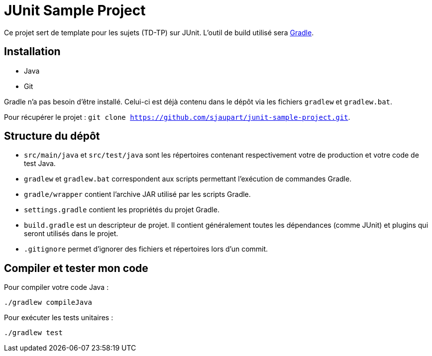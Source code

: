 = JUnit Sample Project

Ce projet sert de template pour les sujets (TD-TP) sur JUnit.
L'outil de build utilisé sera https://gradle.org/[Gradle].

== Installation

- Java
- Git

Gradle n'a pas besoin d'être installé.
Celui-ci est déjà contenu dans le dépôt via les fichiers `gradlew` et `gradlew.bat`.

Pour récupérer le projet : `git clone https://github.com/sjaupart/junit-sample-project.git`.

== Structure du dépôt

- `src/main/java` et `src/test/java` sont les répertoires contenant respectivement votre de production et votre code de test Java.
- `gradlew` et `gradlew.bat` correspondent aux scripts permettant l'exécution de commandes Gradle.
- `gradle/wrapper` contient l'archive JAR utilisé par les scripts Gradle.
- `settings.gradle` contient les propriétés du projet Gradle.
- `build.gradle` est un descripteur de projet.
Il contient généralement toutes les dépendances (comme JUnit) et plugins qui seront utilisés dans le projet.
- `.gitignore` permet d'ignorer des fichiers et répertoires lors d'un commit.

== Compiler et tester mon code

Pour compiler votre code Java :

[source,sh]
----
./gradlew compileJava
----

Pour exécuter les tests unitaires :

[source,sh]
----
./gradlew test
----